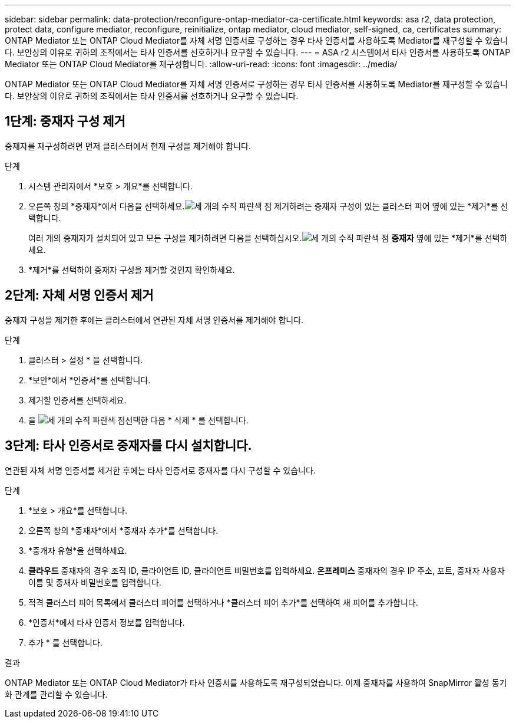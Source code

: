 ---
sidebar: sidebar 
permalink: data-protection/reconfigure-ontap-mediator-ca-certificate.html 
keywords: asa r2, data protection, protect data, configure mediator, reconfigure, reinitialize, ontap mediator, cloud mediator, self-signed, ca, certificates 
summary: ONTAP Mediator 또는 ONTAP Cloud Mediator를 자체 서명 인증서로 구성하는 경우 타사 인증서를 사용하도록 Mediator를 재구성할 수 있습니다.  보안상의 이유로 귀하의 조직에서는 타사 인증서를 선호하거나 요구할 수 있습니다. 
---
= ASA r2 시스템에서 타사 인증서를 사용하도록 ONTAP Mediator 또는 ONTAP Cloud Mediator를 재구성합니다.
:allow-uri-read: 
:icons: font
:imagesdir: ../media/


[role="lead"]
ONTAP Mediator 또는 ONTAP Cloud Mediator를 자체 서명 인증서로 구성하는 경우 타사 인증서를 사용하도록 Mediator를 재구성할 수 있습니다.  보안상의 이유로 귀하의 조직에서는 타사 인증서를 선호하거나 요구할 수 있습니다.



== 1단계: 중재자 구성 제거

중재자를 재구성하려면 먼저 클러스터에서 현재 구성을 제거해야 합니다.

.단계
. 시스템 관리자에서 *보호 > 개요*를 선택합니다.
. 오른쪽 창의 *중재자*에서 다음을 선택하세요.image:icon_kabob.gif["세 개의 수직 파란색 점"] 제거하려는 중재자 구성이 있는 클러스터 피어 옆에 있는 *제거*를 선택합니다.
+
여러 개의 중재자가 설치되어 있고 모든 구성을 제거하려면 다음을 선택하십시오.image:icon_kabob.gif["세 개의 수직 파란색 점"] *중재자* 옆에 있는 *제거*를 선택하세요.

. *제거*를 선택하여 중재자 구성을 제거할 것인지 확인하세요.




== 2단계: 자체 서명 인증서 제거

중재자 구성을 제거한 후에는 클러스터에서 연관된 자체 서명 인증서를 제거해야 합니다.

.단계
. 클러스터 > 설정 * 을 선택합니다.
. *보안*에서 *인증서*를 선택합니다.
. 제거할 인증서를 선택하세요.
. 을 image:icon_kabob.gif["세 개의 수직 파란색 점"]선택한 다음 * 삭제 * 를 선택합니다.




== 3단계: 타사 인증서로 중재자를 다시 설치합니다.

연관된 자체 서명 인증서를 제거한 후에는 타사 인증서로 중재자를 다시 구성할 수 있습니다.

.단계
. *보호 > 개요*를 선택합니다.
. 오른쪽 창의 *중재자*에서 *중재자 추가*를 선택합니다.
. *중개자 유형*을 선택하세요.
. *클라우드* 중재자의 경우 조직 ID, 클라이언트 ID, 클라이언트 비밀번호를 입력하세요. *온프레미스* 중재자의 경우 IP 주소, 포트, 중재자 사용자 이름 및 중재자 비밀번호를 입력합니다.
. 적격 클러스터 피어 목록에서 클러스터 피어를 선택하거나 *클러스터 피어 추가*를 선택하여 새 피어를 추가합니다.
. *인증서*에서 타사 인증서 정보를 입력합니다.
. 추가 * 를 선택합니다.


.결과
ONTAP Mediator 또는 ONTAP Cloud Mediator가 타사 인증서를 사용하도록 재구성되었습니다.  이제 중재자를 사용하여 SnapMirror 활성 동기화 관계를 관리할 수 있습니다.
